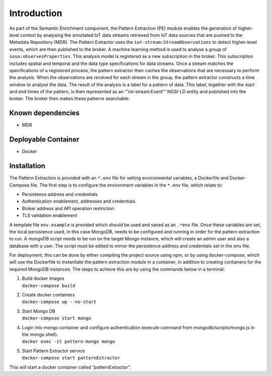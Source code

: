 Introduction
============

As part of the Semantic Enrichment component, the Pattern Extraction
(PE) module enables the generation of higher-level context by analysing
the annotated IoT data streams retrieved from IoT data sources that are
pushed to the Metadata Repository (MDR). The Pattern Extractor uses the
``iot-stream:StreamObservations`` to detect higher-level events, which
are then published to the broker. A machine learning method is used to
analyse a group of ``sosa:observesProperties``. This analysis model is
registered as a new subscription in the broker. This subscription
includes spatial and temporal and the data type specifications for data
streams. Once a stream matches the specifications of a registered
process, the pattern extractor then caches the observations that are
necessary to perform the analysis. When the observations are received
for each stream in the group, the pattern extractor constructs a time
window to analyse the data. The result of the analysis is a label for a
pattern of data. This label, together with the start and end times of
the pattern, is then represented as an ‘’’iot-stream:Event’’’ NGSI-LD
entity and published into the broker. The broker then makes these
patterns searchable.

Known dependencies
------------------

-  MDR

Deployable Container
--------------------

-  Docker

Installation
------------

The Pattern Extraction is provided with an ``*.env`` file for setting
environmental variables, a Dockerfile and Docker-Compose file. The first
step is to configure the environment variables in the ``*.env`` file,
which relate to:

-  Persistence address and credentials
-  Authentication enablement, addresses and credentials.
-  Broker address and API operation restriction
-  TLS validation enablement

A template file ``env.example`` is provided which should be used and
saved as an ``.*env`` file. Once these variables are set, the local
persistence used, in this case MongoDB, needs to be configured and
running in order for the pattern extraction to run. A mongoDB script
needs to be run on the target Mongo instance, which will create an admin
user and also a database with a user. The script must be edited to
mirror the persistence address and credentials set in the ``env`` file.

For deployment, this can be done by either compiling the project source
using npm, or by using docker-compose, which will use the Dockerfile to
instantiate the pattern extraction module in a container, in addition to
creating containers for the required MongoDB instances. The steps to
achieve this are by using the commands below in a terminal:

1. | Build docker images
   | ``docker-compose build``

2. | Create docker containers
   | ``docker-compose up --no-start``

3. | Start Mongo DB
   | ``docker-compose start mongo``

4. | Login into mongo container and configure authentication (execute command from mongodb/scripts/mongo.js in the mongo shell).
   | ``docker exec -it pattern-mongo mongo``

5. | Start Pattern Extractor service
   | ``docker-compose start patternExtractor``

This will start a docker container called “patternExtractor”.
